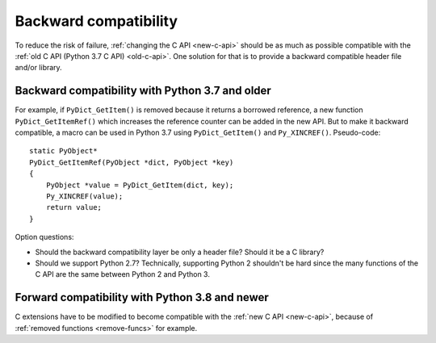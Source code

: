 .. _back-compat:

++++++++++++++++++++++
Backward compatibility
++++++++++++++++++++++

To reduce the risk of failure, :ref:`changing the C API <new-c-api>` should be
as much as possible compatible with the :ref:`old C API (Python 3.7 C API)
<old-c-api>`. One solution for that is to provide a backward compatible header
file and/or library.

Backward compatibility with Python 3.7 and older
================================================

For example, if ``PyDict_GetItem()`` is removed because it returns a borrowed
reference, a new function ``PyDict_GetItemRef()`` which increases the reference
counter can be added in the new API. But to make it backward compatible, a
macro can be used in Python 3.7 using ``PyDict_GetItem()`` and
``Py_XINCREF()``. Pseudo-code::

    static PyObject*
    PyDict_GetItemRef(PyObject *dict, PyObject *key)
    {
        PyObject *value = PyDict_GetItem(dict, key);
        Py_XINCREF(value);
        return value;
    }

Option questions:

* Should the backward compatibility layer be only a header file? Should it
  be a C library?
* Should we support Python 2.7? Technically, supporting Python 2 shouldn't be
  hard since the many functions of the C API are the same between Python 2
  and Python 3.

Forward compatibility with Python 3.8 and newer
===============================================

C extensions have to be modified to become compatible with the :ref:`new C API
<new-c-api>`, because of :ref:`removed functions <remove-funcs>` for example.
